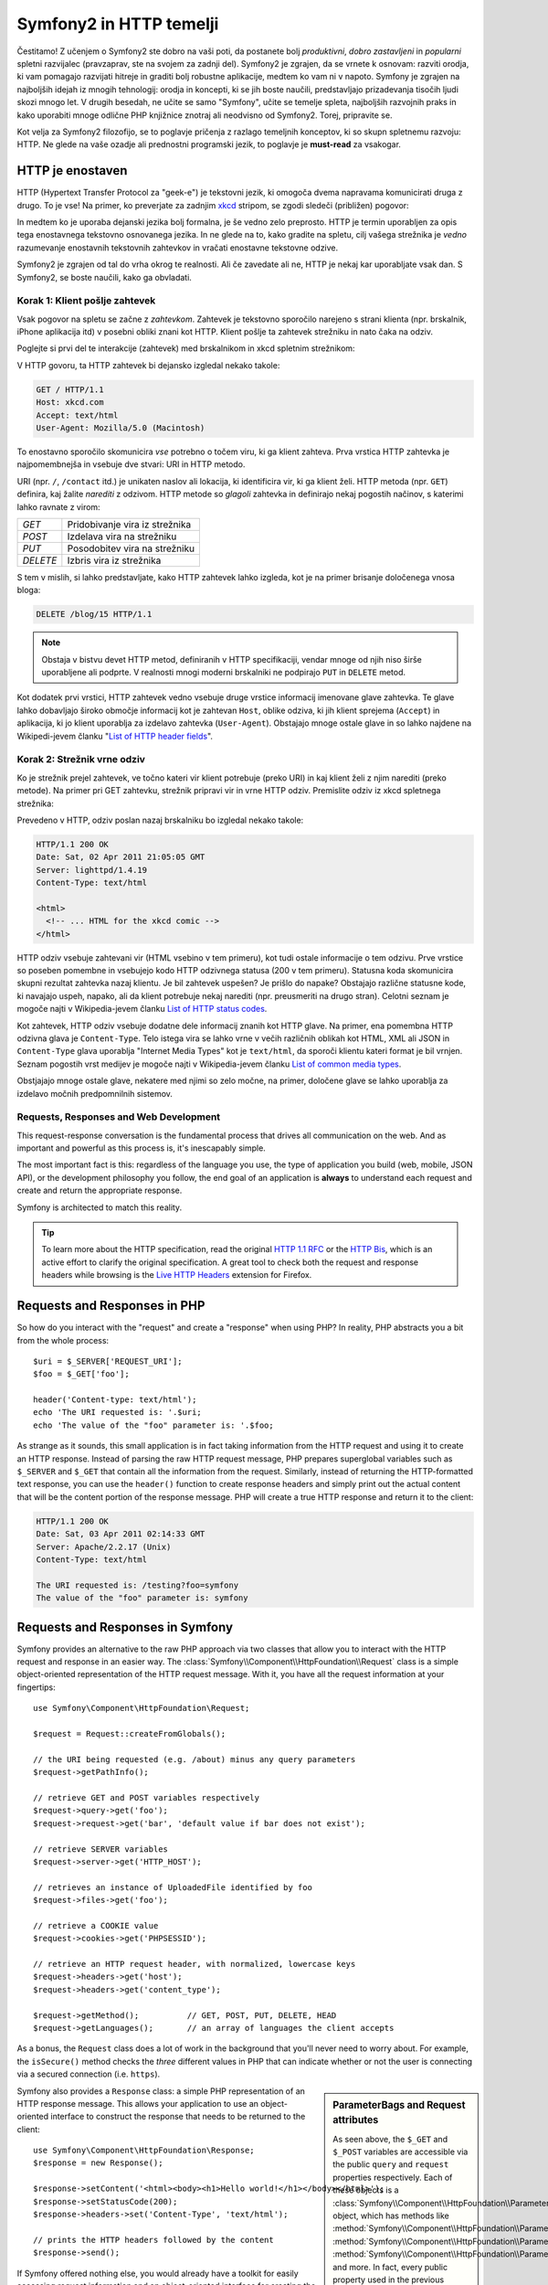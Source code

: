 .. index::
   single: Symfony2 Fundamentals

Symfony2 in HTTP temelji
========================

Čestitamo! Z učenjem o Symfony2 ste dobro na vaši poti, da postanete
bolj *produktivni*, *dobro zastavljeni* in *popularni* spletni razvijalec (pravzaprav,
ste na svojem za zadnji del). Symfony2 je zgrajen, da se vrnete k osnovam:
razviti orodja, ki vam pomagajo razvijati hitreje in graditi bolj robustne
aplikacije, medtem ko vam ni v napoto. Symfony je zgrajen na najboljših idejah
iz mnogih tehnologij: orodja in koncepti, ki se jih boste naučili, predstavljajo
prizadevanja tisočih ljudi skozi mnogo let. V drugih besedah, ne učite se samo
"Symfony", učite se temelje spleta, najboljših razvojnih praks in kako uporabiti
mnoge odlične PHP knjižnice znotraj ali neodvisno od Symfony2. Torej, pripravite se.

Kot velja za Symfony2 filozofijo, se to poglavje pričenja z razlago temeljnih
konceptov, ki so skupn spletnemu razvoju: HTTP. Ne glede na vaše ozadje ali prednostni
programski jezik, to poglavje je **must-read** za vsakogar.

HTTP je enostaven
-----------------

HTTP (Hypertext Transfer Protocol za "geek-e") je tekstovni jezik, ki omogoča
dvema napravama komunicirati druga z drugo. To je vse! Na primer, ko preverjate
za zadnjim `xkcd`_ stripom, se zgodi sledeči (približen)  pogovor:

.. image:: /images/http-xkcd.png
   :align: center

In medtem ko je uporaba dejanski jezika bolj formalna, je še vedno zelo preprosto.
HTTP je termin uporabljen za opis tega enostavnega tekstovno osnovanega jezika. In
ne glede na to, kako gradite na spletu, cilj vašega strežnika je *vedno* razumevanje
enostavnih tekstovnih zahtevkov in vračati enostavne tekstovne odzive.

Symfony2 je zgrajen od tal do vrha okrog te realnosti. Ali če zavedate ali ne,
HTTP je nekaj kar uporabljate vsak dan. S Symfony2, se boste naučili,
kako ga obvladati.

.. index::
   single: HTTP; Request-response paradigm

Korak 1: Klient pošlje zahtevek
~~~~~~~~~~~~~~~~~~~~~~~~~~~~~~~

Vsak pogovor na spletu se začne z *zahtevkom*. Zahtevek je tekstovno
sporočilo narejeno s strani klienta (npr. brskalnik, iPhone aplikacija itd) v
posebni obliki znani kot HTTP. Klient pošlje ta zahtevek strežniku in nato
čaka na odziv.

Poglejte si prvi del te interakcije (zahtevek) med brskalnikom in xkcd
spletnim strežnikom:

.. image:: /images/http-xkcd-request.png
   :align: center

V HTTP govoru, ta HTTP zahtevek bi dejansko izgledal nekako takole:

.. code-block:: text

    GET / HTTP/1.1
    Host: xkcd.com
    Accept: text/html
    User-Agent: Mozilla/5.0 (Macintosh)

To enostavno sporočilo skomunicira *vse* potrebno o točem
viru, ki ga klient zahteva. Prva vrstica HTTP zahtevka je najpomembnejša
in vsebuje dve stvari: URI in HTTP metodo.

URI (npr. ``/``, ``/contact`` itd.) je unikaten naslov ali lokacija,
ki identificira vir, ki ga klient želi. HTTP metoda (npr. ``GET``)
definira, kaj žalite *narediti* z odzivom. HTTP metode so
*glagoli* zahtevka in definirajo nekaj pogostih načinov, s katerimi lahko
ravnate z virom:

+----------+---------------------------------------+
| *GET*    | Pridobivanje vira iz strežnika        |
+----------+---------------------------------------+
| *POST*   | Izdelava vira na strežniku            |
+----------+---------------------------------------+
| *PUT*    | Posodobitev vira na strežniku         |
+----------+---------------------------------------+
| *DELETE* | Izbris vira iz strežnika              |
+----------+---------------------------------------+

S tem v mislih, si lahko predstavljate, kako HTTP zahtevek lahko izgleda, kot
je na primer brisanje določenega vnosa bloga:

.. code-block:: text

    DELETE /blog/15 HTTP/1.1

.. note::

    Obstaja v bistvu devet HTTP metod, definiranih v HTTP specifikaciji,
    vendar mnoge od njih niso širše uporabljene ali podprte. V realnosti
    mnogi moderni brskalniki ne podpirajo ``PUT`` in ``DELETE`` metod.

Kot dodatek prvi vrstici, HTTP zahtevek vedno vsebuje druge vrstice informacij
imenovane glave zahtevka. Te glave lahko dobavljajo široko območje
informacij kot je zahtevan ``Host``, oblike odziva, ki jih klient
sprejema (``Accept``) in aplikacija, ki jo klient uporablja za izdelavo
zahtevka (``User-Agent``). Obstajajo mnoge ostale glave in so lahko najdene na
Wikipedi-jevem članku "`List of HTTP header fields`_".

Korak 2: Strežnik vrne odziv
~~~~~~~~~~~~~~~~~~~~~~~~~~~~

Ko je strežnik prejel zahtevek, ve točno kateri vir klient potrebuje
(preko URI) in kaj klient želi z njim narediti (preko metode). Na primer
pri GET zahtevku, strežnik pripravi vir in vrne HTTP odziv. Premislite
odziv iz xkcd spletnega strežnika:

.. image:: /images/http-xkcd.png
   :align: center

Prevedeno v HTTP, odziv poslan nazaj brskalniku bo izgledal nekako takole:

.. code-block:: text

    HTTP/1.1 200 OK
    Date: Sat, 02 Apr 2011 21:05:05 GMT
    Server: lighttpd/1.4.19
    Content-Type: text/html

    <html>
      <!-- ... HTML for the xkcd comic -->
    </html>

HTTP odziv vsebuje zahtevani vir (HTML vsebino v tem primeru), kot tudi ostale
informacije o tem odzivu. Prve vrstice so poseben pomembne in vsebujejo kodo HTTP
odzivnega statusa (200 v tem primeru). Statusna koda skomunicira skupni rezultat
zahtevka nazaj klientu. Je bil zahtevek uspešen? Je prišlo do napake? Obstajajo
različne statusne kode, ki navajajo uspeh, napako, ali da klient potrebuje nekaj
narediti (npr. preusmeriti na drugo stran). Celotni seznam je mogoče najti
v Wikipedia-jevem članku `List of HTTP status codes`_.

Kot zahtevek, HTTP odziv vsebuje dodatne dele informacij znanih kot
HTTP glave. Na primer, ena pomembna HTTP odzivna glava je
``Content-Type``. Telo istega vira se lahko vrne v večih različnih oblikah
kot HTML, XML ali JSON in ``Content-Type`` glava uporablja
"Internet Media Types" kot je ``text/html``, da sporoči klientu kateri format je
bil vrnjen. Seznam pogostih vrst medijev je mogoče najti v Wikipedia-jevem članku
`List of common media types`_.

Obstjajajo mnoge ostale glave, nekatere med njimi so zelo močne, na primer, določene
glave se lahko uporablja za izdelavo močnih predpomnilnih sistemov.

Requests, Responses and Web Development
~~~~~~~~~~~~~~~~~~~~~~~~~~~~~~~~~~~~~~~

This request-response conversation is the fundamental process that drives all
communication on the web. And as important and powerful as this process is,
it's inescapably simple.

The most important fact is this: regardless of the language you use, the
type of application you build (web, mobile, JSON API), or the development
philosophy you follow, the end goal of an application is **always** to understand
each request and create and return the appropriate response.

Symfony is architected to match this reality.

.. tip::

    To learn more about the HTTP specification, read the original `HTTP 1.1 RFC`_
    or the `HTTP Bis`_, which is an active effort to clarify the original
    specification. A great tool to check both the request and response headers
    while browsing is the `Live HTTP Headers`_ extension for Firefox.

.. index::
   single: Symfony2 Fundamentals; Requests and responses

Requests and Responses in PHP
-----------------------------

So how do you interact with the "request" and create a "response" when using
PHP? In reality, PHP abstracts you a bit from the whole process::

    $uri = $_SERVER['REQUEST_URI'];
    $foo = $_GET['foo'];

    header('Content-type: text/html');
    echo 'The URI requested is: '.$uri;
    echo 'The value of the "foo" parameter is: '.$foo;

As strange as it sounds, this small application is in fact taking information
from the HTTP request and using it to create an HTTP response. Instead of
parsing the raw HTTP request message, PHP prepares superglobal variables
such as ``$_SERVER`` and ``$_GET`` that contain all the information from
the request. Similarly, instead of returning the HTTP-formatted text response,
you can use the ``header()`` function to create response headers and simply
print out the actual content that will be the content portion of the response
message. PHP will create a true HTTP response and return it to the client:

.. code-block:: text

    HTTP/1.1 200 OK
    Date: Sat, 03 Apr 2011 02:14:33 GMT
    Server: Apache/2.2.17 (Unix)
    Content-Type: text/html

    The URI requested is: /testing?foo=symfony
    The value of the "foo" parameter is: symfony

Requests and Responses in Symfony
---------------------------------

Symfony provides an alternative to the raw PHP approach via two classes that
allow you to interact with the HTTP request and response in an easier way.
The :class:`Symfony\\Component\\HttpFoundation\\Request` class is a simple
object-oriented representation of the HTTP request message. With it, you
have all the request information at your fingertips::

    use Symfony\Component\HttpFoundation\Request;

    $request = Request::createFromGlobals();

    // the URI being requested (e.g. /about) minus any query parameters
    $request->getPathInfo();

    // retrieve GET and POST variables respectively
    $request->query->get('foo');
    $request->request->get('bar', 'default value if bar does not exist');

    // retrieve SERVER variables
    $request->server->get('HTTP_HOST');

    // retrieves an instance of UploadedFile identified by foo
    $request->files->get('foo');

    // retrieve a COOKIE value
    $request->cookies->get('PHPSESSID');

    // retrieve an HTTP request header, with normalized, lowercase keys
    $request->headers->get('host');
    $request->headers->get('content_type');

    $request->getMethod();          // GET, POST, PUT, DELETE, HEAD
    $request->getLanguages();       // an array of languages the client accepts

As a bonus, the ``Request`` class does a lot of work in the background that
you'll never need to worry about. For example, the ``isSecure()`` method
checks the *three* different values in PHP that can indicate whether or not
the user is connecting via a secured connection (i.e. ``https``).

.. sidebar:: ParameterBags and Request attributes

    As seen above, the ``$_GET`` and ``$_POST`` variables are accessible via
    the public ``query`` and ``request`` properties respectively. Each of
    these objects is a :class:`Symfony\\Component\\HttpFoundation\\ParameterBag`
    object, which has methods like
    :method:`Symfony\\Component\\HttpFoundation\\ParameterBag::get`,
    :method:`Symfony\\Component\\HttpFoundation\\ParameterBag::has`,
    :method:`Symfony\\Component\\HttpFoundation\\ParameterBag::all` and more.
    In fact, every public property used in the previous example is some instance
    of the ParameterBag.

    .. _book-fundamentals-attributes:

    The Request class also has a public ``attributes`` property, which holds
    special data related to how the application works internally. For the
    Symfony2 framework, the ``attributes`` holds the values returned by the
    matched route, like ``_controller``, ``id`` (if you have an ``{id}``
    wildcard), and even the name of the matched route (``_route``). The
    ``attributes`` property exists entirely to be a place where you can
    prepare and store context-specific information about the request.

Symfony also provides a ``Response`` class: a simple PHP representation of
an HTTP response message. This allows your application to use an object-oriented
interface to construct the response that needs to be returned to the client::

    use Symfony\Component\HttpFoundation\Response;
    $response = new Response();

    $response->setContent('<html><body><h1>Hello world!</h1></body></html>');
    $response->setStatusCode(200);
    $response->headers->set('Content-Type', 'text/html');

    // prints the HTTP headers followed by the content
    $response->send();

If Symfony offered nothing else, you would already have a toolkit for easily
accessing request information and an object-oriented interface for creating
the response. Even as you learn the many powerful features in Symfony, keep
in mind that the goal of your application is always *to interpret a request
and create the appropriate response based on your application logic*.

.. tip::

    The ``Request`` and ``Response`` classes are part of a standalone component
    included with Symfony called ``HttpFoundation``. This component can be
    used entirely independently of Symfony and also provides classes for handling
    sessions and file uploads.

The Journey from the Request to the Response
--------------------------------------------

Like HTTP itself, the ``Request`` and ``Response`` objects are pretty simple.
The hard part of building an application is writing what comes in between.
In other words, the real work comes in writing the code that interprets the
request information and creates the response.

Your application probably does many things, like sending emails, handling
form submissions, saving things to a database, rendering HTML pages and protecting
content with security. How can you manage all of this and still keep your
code organized and maintainable?

Symfony was created to solve these problems so that you don't have to.

The Front Controller
~~~~~~~~~~~~~~~~~~~~

Traditionally, applications were built so that each "page" of a site was
its own physical file:

.. code-block:: text

    index.php
    contact.php
    blog.php

There are several problems with this approach, including the inflexibility
of the URLs (what if you wanted to change ``blog.php`` to ``news.php`` without
breaking all of your links?) and the fact that each file *must* manually
include some set of core files so that security, database connections and
the "look" of the site can remain consistent.

A much better solution is to use a :term:`front controller`: a single PHP
file that handles every request coming into your application. For example:

+------------------------+------------------------+
| ``/index.php``         | executes ``index.php`` |
+------------------------+------------------------+
| ``/index.php/contact`` | executes ``index.php`` |
+------------------------+------------------------+
| ``/index.php/blog``    | executes ``index.php`` |
+------------------------+------------------------+

.. tip::

    Using Apache's ``mod_rewrite`` (or equivalent with other web servers),
    the URLs can easily be cleaned up to be just ``/``, ``/contact`` and
    ``/blog``.

Now, every request is handled exactly the same way. Instead of individual URLs
executing different PHP files, the front controller is *always* executed,
and the routing of different URLs to different parts of your application
is done internally. This solves both problems with the original approach.
Almost all modern web apps do this - including apps like WordPress.

Stay Organized
~~~~~~~~~~~~~~

Inside your front controller, you have to figure out which code should be
executed and what the content to return should be. To figure this out, you'll
need to check the incoming URI and execute different parts of your code depending
on that value. This can get ugly quickly::

    // index.php
    use Symfony\Component\HttpFoundation\Request;
    use Symfony\Component\HttpFoundation\Response;
    $request = Request::createFromGlobals();
    $path = $request->getPathInfo(); // the URI path being requested

    if (in_array($path, array('', '/'))) {
        $response = new Response('Welcome to the homepage.');
    } elseif ($path == '/contact') {
        $response = new Response('Contact us');
    } else {
        $response = new Response('Page not found.', 404);
    }
    $response->send();

Solving this problem can be difficult. Fortunately it's *exactly* what Symfony
is designed to do.

The Symfony Application Flow
~~~~~~~~~~~~~~~~~~~~~~~~~~~~

When you let Symfony handle each request, life is much easier. Symfony follows
the same simple pattern for every request:

.. _request-flow-figure:

.. figure:: /images/request-flow.png
   :align: center
   :alt: Symfony2 request flow

   Incoming requests are interpreted by the routing and passed to controller
   functions that return ``Response`` objects.

Each "page" of your site is defined in a routing configuration file that
maps different URLs to different PHP functions. The job of each PHP function,
called a :term:`controller`, is to use information from the request - along
with many other tools Symfony makes available - to create and return a ``Response``
object. In other words, the controller is where *your* code goes: it's where
you interpret the request and create a response.

It's that easy! To review:

* Each request executes a front controller file;

* The routing system determines which PHP function should be executed based
  on information from the request and routing configuration you've created;

* The correct PHP function is executed, where your code creates and returns
  the appropriate ``Response`` object.

A Symfony Request in Action
~~~~~~~~~~~~~~~~~~~~~~~~~~~

Without diving into too much detail, here is this process in action. Suppose
you want to add a ``/contact`` page to your Symfony application. First, start
by adding an entry for ``/contact`` to your routing configuration file:

.. configuration-block::

    .. code-block:: yaml

        # app/config/routing.yml
        contact:
            path:     /contact
            defaults: { _controller: AcmeDemoBundle:Main:contact }

    .. code-block:: xml

        <?xml version="1.0" encoding="UTF-8" ?>
        <routes xmlns="http://symfony.com/schema/routing"
            xmlns:xsi="http://www.w3.org/2001/XMLSchema-instance"
            xsi:schemaLocation="http://symfony.com/schema/routing
                http://symfony.com/schema/routing/routing-1.0.xsd">

            <route id="contact" path="/contact">
                <default key="_controller">AcmeDemoBundle:Main:contact</default>
            </route>
        </routes>

    .. code-block:: php

        // app/config/routing.php
        use Symfony\Component\Routing\RouteCollection;
        use Symfony\Component\Routing\Route;

        $collection = new RouteCollection();
        $collection->add('contact', new Route('/contact', array(
            '_controller' => 'AcmeDemoBundle:Main:contact',
        )));

        return $collection;

.. note::

   This example uses :doc:`YAML </components/yaml/yaml_format>` to define the routing
   configuration. Routing configuration can also be written in other formats
   such as XML or PHP.

When someone visits the ``/contact`` page, this route is matched, and the
specified controller is executed. As you'll learn in the :doc:`routing chapter </book/routing>`,
the ``AcmeDemoBundle:Main:contact`` string is a short syntax that points to a
specific PHP method ``contactAction`` inside a class called ``MainController``::

    // src/Acme/DemoBundle/Controller/MainController.php
    namespace Acme\DemoBundle\Controller;

    use Symfony\Component\HttpFoundation\Response;

    class MainController
    {
        public function contactAction()
        {
            return new Response('<h1>Contact us!</h1>');
        }
    }

In this very simple example, the controller simply creates a
:class:`Symfony\\Component\\HttpFoundation\\Response` object with the HTML
``<h1>Contact us! </h1>``. In the :doc:`controller chapter </book/controller>`,
you'll learn how a controller can render templates, allowing your "presentation"
code (i.e. anything that actually writes out HTML) to live in a separate
template file. This frees up the controller to worry only about the hard
stuff: interacting with the database, handling submitted data, or sending
email messages.

Symfony2: Build your App, not your Tools.
-----------------------------------------

You now know that the goal of any app is to interpret each incoming request
and create an appropriate response. As an application grows, it becomes more
difficult to keep your code organized and maintainable. Invariably, the same
complex tasks keep coming up over and over again: persisting things to the
database, rendering and reusing templates, handling form submissions, sending
emails, validating user input and handling security.

The good news is that none of these problems is unique. Symfony provides
a framework full of tools that allow you to build your application, not your
tools. With Symfony2, nothing is imposed on you: you're free to use the full
Symfony framework, or just one piece of Symfony all by itself.

.. index::
   single: Symfony2 Components

Standalone Tools: The Symfony2 *Components*
~~~~~~~~~~~~~~~~~~~~~~~~~~~~~~~~~~~~~~~~~~~

So what *is* Symfony2? First, Symfony2 is a collection of over twenty independent
libraries that can be used inside *any* PHP project. These libraries, called
the *Symfony2 Components*, contain something useful for almost any situation,
regardless of how your project is developed. To name a few:

* :doc:`HttpFoundation </components/http_foundation/introduction>` - Contains
  the ``Request`` and ``Response`` classes, as well as other classes for handling
  sessions and file uploads;

* :doc:`Routing </components/routing/introduction>` - Powerful and fast routing system that
  allows you to map a specific URI (e.g. ``/contact``) to some information
  about how that request should be handled (e.g. execute the ``contactAction()``
  method);

* `Form`_ - A full-featured and flexible framework for creating forms and
  handling form submissions;

* `Validator`_ A system for creating rules about data and then validating
  whether or not user-submitted data follows those rules;

* :doc:`ClassLoader </components/class_loader/introduction>` An autoloading library that allows
  PHP classes to be used without needing to manually ``require`` the files
  containing those classes;

* :doc:`Templating </components/templating/introduction>` A toolkit for rendering
  templates, handling template inheritance (i.e. a template is decorated with
  a layout) and performing other common template tasks;

* `Security`_ - A powerful library for handling all types of security inside
  an application;

* `Translation`_ A framework for translating strings in your application.

Each and every one of these components is decoupled and can be used in *any*
PHP project, regardless of whether or not you use the Symfony2 framework.
Every part is made to be used if needed and replaced when necessary.

The Full Solution: The Symfony2 *Framework*
~~~~~~~~~~~~~~~~~~~~~~~~~~~~~~~~~~~~~~~~~~~

So then, what *is* the Symfony2 *Framework*? The *Symfony2 Framework* is
a PHP library that accomplishes two distinct tasks:

#. Provides a selection of components (i.e. the Symfony2 Components) and
   third-party libraries (e.g. `Swiftmailer`_ for sending emails);

#. Provides sensible configuration and a "glue" library that ties all of these
   pieces together.

The goal of the framework is to integrate many independent tools in order
to provide a consistent experience for the developer. Even the framework
itself is a Symfony2 bundle (i.e. a plugin) that can be configured or replaced
entirely.

Symfony2 provides a powerful set of tools for rapidly developing web applications
without imposing on your application. Normal users can quickly start development
by using a Symfony2 distribution, which provides a project skeleton with
sensible defaults. For more advanced users, the sky is the limit.

.. _`xkcd`: http://xkcd.com/
.. _`HTTP 1.1 RFC`: http://www.w3.org/Protocols/rfc2616/rfc2616.html
.. _`HTTP Bis`: http://datatracker.ietf.org/wg/httpbis/
.. _`Live HTTP Headers`: https://addons.mozilla.org/en-US/firefox/addon/live-http-headers/
.. _`List of HTTP status codes`: http://en.wikipedia.org/wiki/List_of_HTTP_status_codes
.. _`List of HTTP header fields`: http://en.wikipedia.org/wiki/List_of_HTTP_header_fields
.. _`List of common media types`: http://en.wikipedia.org/wiki/Internet_media_type#List_of_common_media_types
.. _`Form`: https://github.com/symfony/Form
.. _`Validator`: https://github.com/symfony/Validator
.. _`Security`: https://github.com/symfony/Security
.. _`Translation`: https://github.com/symfony/Translation
.. _`Swiftmailer`: http://swiftmailer.org/
